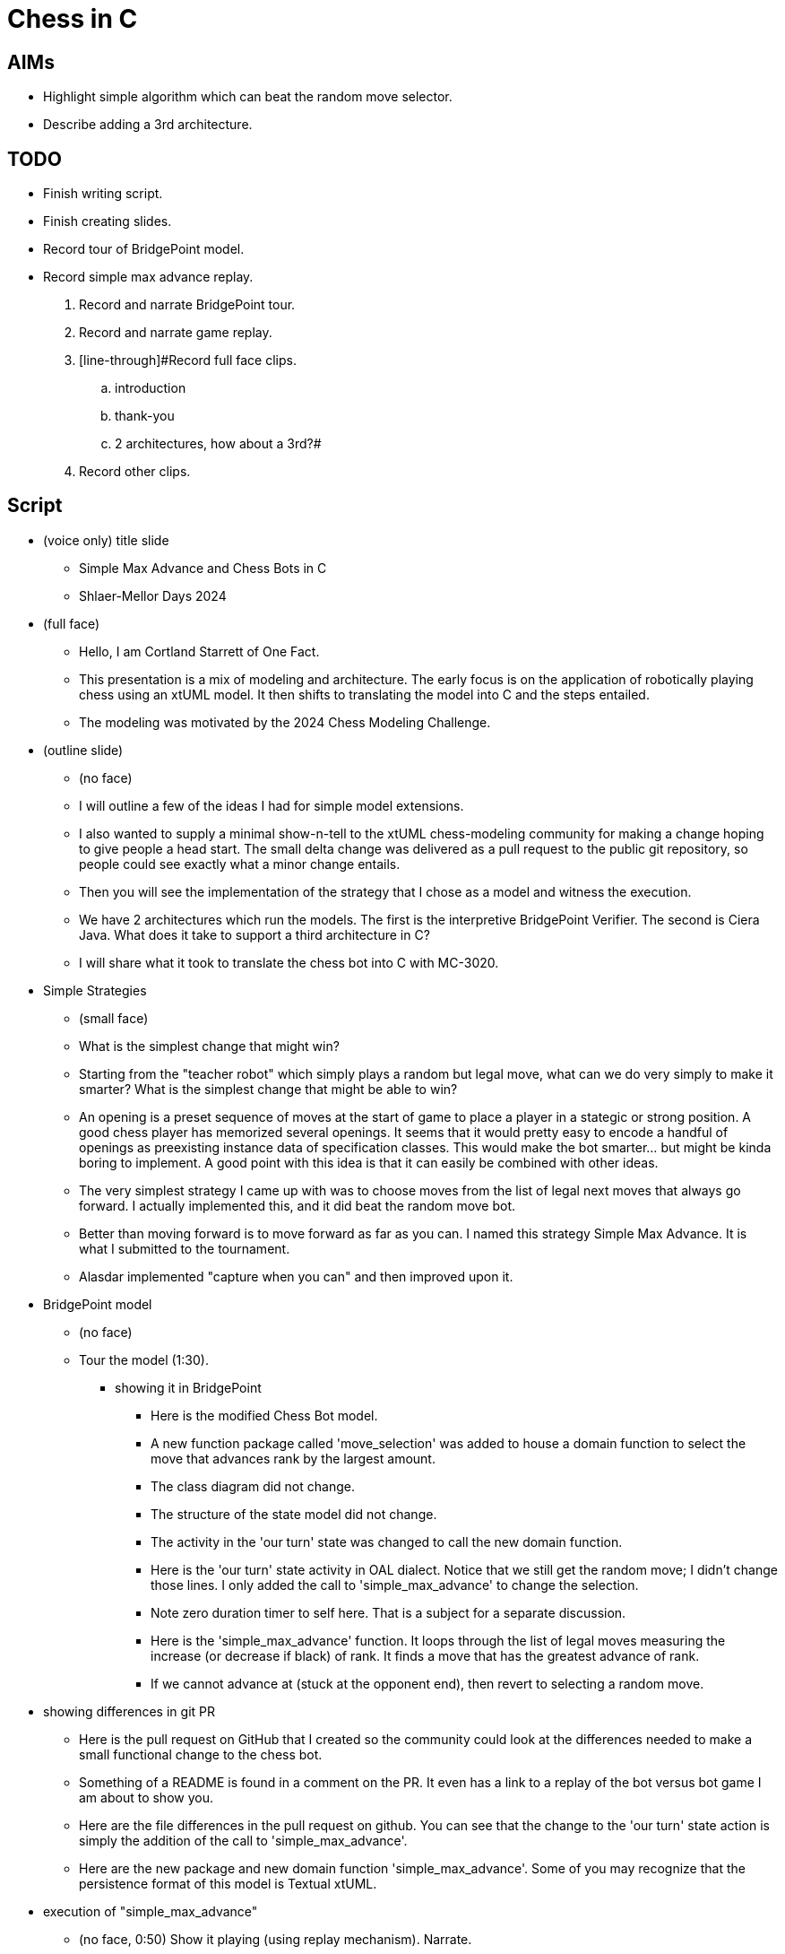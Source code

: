 = Chess in C

== AIMs

* Highlight simple algorithm which can beat the random move selector.
* Describe adding a 3rd architecture.

== TODO

* [line-through]#Finish writing script.#
* [line-through]#Finish creating slides.#
* [line-through]#Record tour of BridgePoint model.#
* [line-through]#Record simple max advance replay.#

. [line-through]#Record and narrate BridgePoint tour.#
. [line-through]#Record and narrate game replay.#
. [line-through]#Record full face clips.
  .. introduction
  .. thank-you
  .. 2 architectures, how about a 3rd?#
. Record other clips.

== Script

* (voice only) title slide
  ** Simple Max Advance and Chess Bots in C
  ** Shlaer-Mellor Days 2024
* (full face)
  ** Hello, I am Cortland Starrett of One Fact.
  ** This presentation is a mix of modeling and architecture.  The early
     focus is on the application of robotically playing chess using an
     xtUML model.  It then shifts to translating the model into C and the
     steps entailed.
  ** The modeling was motivated by the 2024 Chess Modeling Challenge.
* (outline slide)
  ** (no face)
  ** I will outline a few of the ideas I had for simple model extensions.
  ** I also wanted to supply a minimal show-n-tell to the xtUML chess-modeling
     community for making a change hoping to give people a head start.
     The small delta change was delivered as a pull request to the public git
     repository, so people could see exactly what a minor change entails.
  ** Then you will see the implementation of the strategy that I chose as a
     model and witness the execution.
  ** We have 2 architectures which run the models.  The first is the
     interpretive BridgePoint Verifier.  The second is Ciera Java.  What
     does it take to support a third architecture in C?
  ** I will share what it took to translate the chess bot into C with MC-3020.
* Simple Strategies
  ** (small face)
  ** What is the simplest change that might win?
  ** Starting from the "teacher robot" which simply plays a random but
     legal move, what can we do very simply to make it smarter?  What
     is the simplest change that might be able to win?
  ** An opening is a preset sequence of moves at the start of game to
     place a player in a stategic or strong position.  A good chess player
     has memorized several openings.  It seems that it would pretty easy
     to encode a handful of openings as preexisting instance data of
     specification classes.  This would make the bot smarter... but might
     be kinda boring to implement.  A good point with this idea is that it
     can easily be combined with other ideas.
  ** The very simplest strategy I came up with was to choose moves from
     the list of legal next moves that always go forward.  I actually
     implemented this, and it did beat the random move bot.
  ** Better than moving forward is to move forward as far as you can.  I
     named this strategy Simple Max Advance.  It is what I submitted to
     the tournament.
  ** Alasdar implemented "capture when you can" and then improved upon it.
* BridgePoint model
  ** (no face)
  ** Tour the model (1:30).
     *** showing it in BridgePoint
         **** Here is the modified Chess Bot model.
         **** A new function package called 'move_selection' was added
              to house a domain function to select the move that advances
              rank by the largest amount.
         **** The class diagram did not change.
         **** The structure of the state model did not change.
         **** The activity in the 'our turn' state was changed to call the
              new domain function.
         **** Here is the 'our turn' state activity in OAL dialect.
              Notice that we still get the random move; I didn't change
              those lines.  I only added the call to 'simple_max_advance'
              to change the selection.
         **** Note zero duration timer to self here.  That is a subject
              for a separate discussion.
         **** Here is the 'simple_max_advance' function.  It loops through
              the list of legal moves measuring the increase (or decrease if
              black) of rank.  It finds a move that has the greatest
              advance of rank.
         **** If we cannot advance at (stuck at the opponent end), then
              revert to selecting a random move.
* showing differences in git PR
  ** Here is the pull request on GitHub that I created so the community
     could look at the differences needed to make a small functional
     change to the chess bot.
  ** Something of a README is found in a comment on the PR.  It even has a
     link to a replay of the bot versus bot game I am about to show you.
  ** Here are the file differences in the pull request on github.
     You can see that the change to the 'our turn' state action is simply
     the addition of the call to 'simple_max_advance'.
  ** Here are the new package and new domain function 'simple_max_advance'.
     Some of you may recognize that the persistence format of this model
     is Textual xtUML.
* execution of "simple_max_advance"
  ** (no face, 0:50) Show it playing (using replay mechanism).  Narrate.
  ** This is a replay of Simple Max Advance xtUML model running against the
     Teacher (random legal move) model.  Simple Max Advance is black; the
     teacher model is white.
  ** [start click animation]
  ** This is the resulting xtUML model of Simple Max Advance who is playing black.
  ** See how immediately it advances pawns 2 steps forward.
  ** Then, as soon as a bishop is free to go more than 2 it takes off!
  ** And then, the queen gets free to rumble forward.
  ** The next pieces that can advance more than one space at a time are
     the knights.  Watch the knights jump all the way across the board.
  ** When no advance is possible, the algorithm reverts to a random move
     selection.
  ** The algorithm does push the game to the opponents side of the board.
  ** [pause]
  ** White is first to put the king in check.
  ** [pause]
  ** The black queen attacks!
  ** Again the bishop is open to stride forward.
  ** [speed along until we see 3 queens]
  ** Nice how we end up with 3 queens.
  ** This certainly demonstrates that a simple strategy can beat no
     strategy at all.
* (full face) 2 architectures, how about a 3rd?
  ** The Shlaer-Mellor Method encourages "separation of concerns" with the
     largest and most common 2 concerns being 'application' and
     'architecture'.  An xtUML model is a "platform independent
     specification of the application".  A model compiler is an
     "application independent specification of a runtime platform".  So we
     should be able to translate and run our model of Chess onto multiple
     various architectures, which indeed we do, Verifier and Ciera Java.
     How about a third?  What does it take?
  ** I decided to attempt to translate the Chess model into C using MC-3020.
* (small face) some history of MC-3020
  ** I don't know how MC-3020 usage stacks up to K-C model
     compilers, but in the PT world, MC-3020 was and is
     the most used model compiler by far at least until MASL {cpp}.
     MC-3020 was released in 1999, became Open Source Software in 2014
     and is still being used today.
  ** 3020 has been used by dozens of companies, universities and high schools.
     *** scientific instruments
     *** automotive
     *** office equipment
     *** military/aerospace
     *** consumer electronics
  ** MC-3020 generates vanilla C and runs on anything with a C compiler (everything)
* Compiling the game into C.
  ** ChessLib interface (realized EE / utility domain)
     *** The chess model depends upon a realized domain to obtain the list
         of legal moves.  The Verifer and Ciera architectures bridge to Java
         version of 'ChessLib'.  A C version of 'ChessLib' was located and
         slid right in pretty easily.
     *** This was the bulk of the work.
  ** The communication with the Lichess server was the next largest bit of
     work.  For this, Levi and I updated the Lichess API he built for Java
     and added a file-based API to the C version of the generated model.
  ** This required some JSON parsing using a realized JSON parser called
     Jasmine.
* MC-3020 incompleteness
  ** There were some MC-3020 shortfalls.
     *** 3020 does not support the 'length' operator on variable length arrays
         **** So we needed a model change to maintain move_count rather
              using this 'length' operator.
     *** 3020 has no support for assigning an array to another array.
         **** e.g. `legal_moves = ChessLib::legal_moves(fen:fen)`
         **** becomes `ChessLib::legal_moves(fen:fen, legal_moves:legal_moves)`
         **** So we changed the return array assignment into a
              pass-by-reference parameter.
  ** Got it running on main.
  ** To run Levi's more complex model, I had to fix a timer bug to support
     the zero duration timer idiom (more on that in another presentation)!
* (full face)
* The 2024 Chess Modeling Challenge has been really fun and resulted in
  some refinement of the tooling.  BridgePoint, MC-3020 and Ciera were all
  made a bit more robust.
* Thank you.
* slide of Ezra.

== Document References

. [[dr-1]] https://lichess.org/iHC7cRqI[Simple Max Advance Replay]

